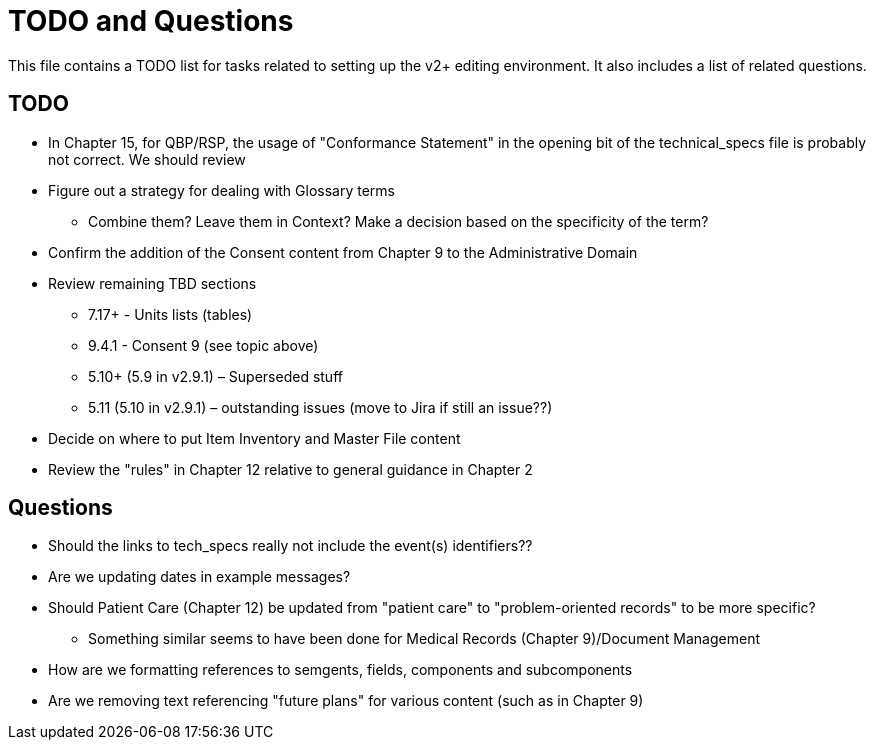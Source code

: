 = TODO and Questions

This file contains a TODO list for tasks related to setting up the v2+ editing environment.  It also includes a list of related questions.

== TODO

*	In Chapter 15, for QBP/RSP, the usage of "Conformance Statement" in the opening bit of the technical_specs file is probably not correct. We should review

* Figure out a strategy for dealing with Glossary terms
** Combine them? Leave them in Context? Make a decision based on the specificity of the term?

* Confirm the addition of the Consent content from Chapter 9 to the Administrative Domain

*	Review remaining TBD sections
**	7.17+ - Units lists (tables)
**	9.4.1 - Consent 9 (see topic above)
**	5.10+ (5.9 in v2.9.1) – Superseded stuff
**	5.11 (5.10 in v2.9.1) – outstanding issues (move to Jira if still an issue??)

* Decide on where to put Item Inventory and Master File content

* Review the "rules" in Chapter 12 relative to general guidance in Chapter 2

== Questions

* Should the links to tech_specs really not include the event(s) identifiers??

* Are we updating dates in example messages?

*	Should Patient Care (Chapter 12) be updated from "patient care" to "problem-oriented records" to be more specific?
**	Something similar seems to have been done for Medical Records (Chapter 9)/Document Management

* How are we formatting references to semgents, fields, components and subcomponents

* Are we removing text referencing "future plans" for various content (such as in Chapter 9)
